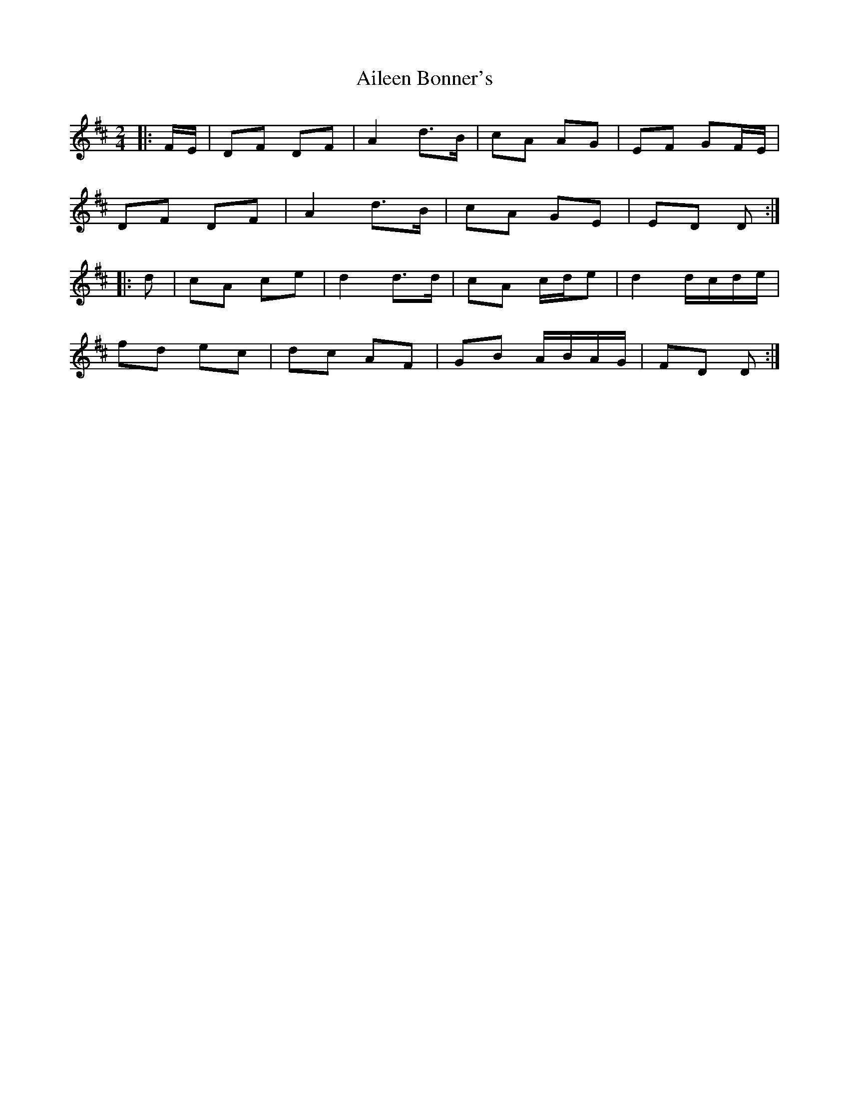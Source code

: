 X: 1
T: Aileen Bonner's
Z: ceolachan
S: https://thesession.org/tunes/7101#setting7101
R: polka
M: 2/4
L: 1/8
K: Dmaj
|: F/E/ |DF DF | A2 d>B | cA AG | EF GF/E/ |
DF DF | A2 d>B | cA GE | ED D :|
|: d |cA ce | d2 d>d | cA c/d/e | d2 d/c/d/e/ |
fd ec | dc AF | GB A/B/A/G/ | FD D :|

